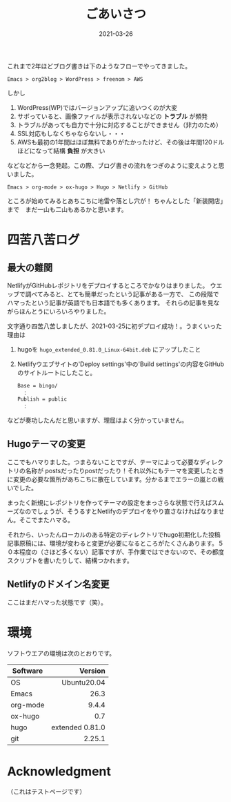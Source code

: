 #+title: ごあいさつ
#+date: 2021-03-26
#+link: file file+sys:../static/

#+hugo_base_dir: ~/peace-blog/bingo/
#+hugo_section: posts
#+hugo_tags: Emacs hugo ox-hugo Netlify GitHub
#+hugo_categories: comp

#+hugo_custom_front_matter: :toc true
#+draft: false

これまで2年ほどブログ書きは下のようなフローでやってきました。
#+begin_example
Emacs > org2blog > WordPress > freenom > AWS
#+end_example
しかし
1) WordPress(WP)ではバージョンアップに追いつくのが大変
2) サボっていると、画像ファイルが表示されないなどの *トラブル* が頻発
3) トラブルがあっても自力で十分に対応することができません（非力のため）
5) SSL対応もしなくちゃならないし・・・
6) AWSも最初の1年間はほぼ無料でありがたかったけど、その後は年間120ドルほどになって結構 *負担* が大きい

などなどから一念発起。この際、ブログ書きの流れをつぎのように変えようと思いました。
#+begin_example
Emacs > org-mode > ox-hugo > Hugo > Netlify > GitHub 
#+end_example

ところが始めてみるとあちこちに地雷や落とし穴が！ 
ちゃんとした「新装開店」まで　まだ一山も二山もあるかと思います。
* 四苦八苦ログ
** 最大の難関
NetlifyがGitHubレポジトリをデプロイするところでかなりはまりました。
ウエッブで調べてみると、とても簡単だったという記事がある一方で、
この段階でハマったという記事が英語でも日本語でも多くあります。
それらの記事を見ながらほんとうにいろいろやりました。

文字通り四苦八苦しましたが、2021-03-25に初デプロイ成功！。うまくいった理由は
1) hugoを =hugo_extended_0.81.0_Linux-64bit.deb= にアップしたこと
2) Netlifyウエブサイトの'Deploy settings'中の'Build settings'の内容をGitHubのサイトルートにしたこと。
    #+begin_example
Base = bingo/
　：
Publish = public
　：
    #+end_example
などが奏功したんだと思いますが、理屈はよく分かっていません。
** Hugoテーマの変更
ここでもハマりました。つまらないことですが、テーマによって必要なディレクトリの名称が
postsだったりpostだったり！それ以外にもテーマを変更したときに変更の必要な箇所があちこちに散在しています。分かるまでエラーの嵐との戦いでした。

まったく新規にレポジトリを作ってテーマの設定をまっさらな状態で行えばスムーズなのでしょうが、そうるすとNetlifyのデプロイをやり直さなければなりません。そこでまたハマる。

それから、いったんローカルのある特定のディレクトリでhugo初期化した投稿記事原稿には、環境が変わると変更が必要になるところがたくさんあります。５０本程度の（さほど多くない）記事ですが、手作業ではできないので、その都度スクリプトを書いたりして、結構つかれます。

** Netlifyのドメイン名変更
ここはまだハマった状態です（笑）。
   
* 環境
ソフトウエアの環境は次のとおりです。
|----------+-----------------|
|          |             <r> |
| Software |         Version |
|----------+-----------------|
| OS       |     Ubuntu20.04 |
| Emacs    |            26.3 |
| org-mode |           9.4.4 |
| ox-hugo  |             0.7 |
| hugo     | extended 0.81.0 |
| git      |          2.25.1 |
|----------+-----------------|

* Acknowledgment　
（これはテストページです）



# Local Variables:
# eval: (org-hugo-auto-export-mode)
# End:
